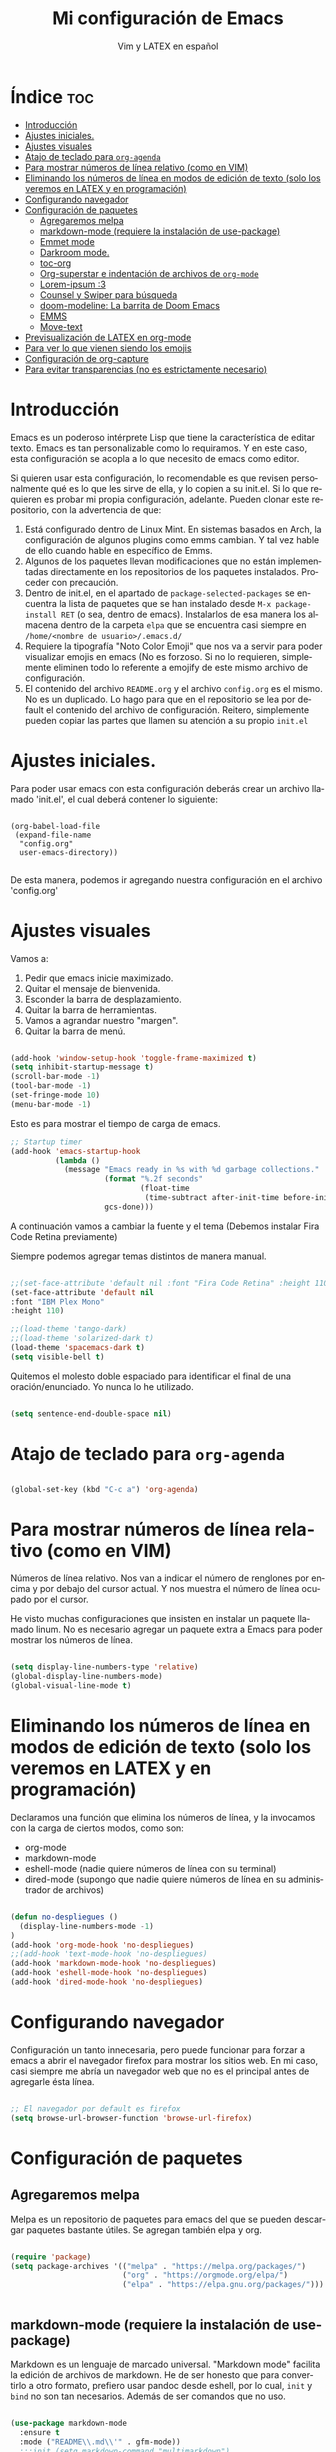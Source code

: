 #+TITLE: Mi configuración de Emacs
#+AUTHOR: Vim y LATEX en español
#+OPTIONS: num:nil 
#+LANGUAGE: es

* Índice :toc:
- [[#introducción][Introducción]]
- [[#ajustes-iniciales][Ajustes iniciales.]]
- [[#ajustes-visuales][Ajustes visuales]]
- [[#atajo-de-teclado-para-org-agenda][Atajo de teclado para ~org-agenda~]]
- [[#para-mostrar-números-de-línea-relativo-como-en-vim][Para mostrar números de línea relativo (como en VIM)]]
- [[#eliminando-los-números-de-línea-en-modos-de-edición-de-texto-solo-los-veremos-en-latex-y-en-programación][Eliminando los números de línea en modos de edición de texto (solo los veremos en LATEX y en programación)]]
- [[#configurando-navegador][Configurando navegador]]
- [[#configuración-de-paquetes][Configuración de paquetes]]
  - [[#agregaremos-melpa][Agregaremos melpa]]
  - [[#markdown-mode-requiere-la-instalación-de-use-package][markdown-mode (requiere la instalación de use-package)]]
  - [[#emmet-mode][Emmet mode]]
  - [[#darkroom-mode][Darkroom mode.]]
  - [[#toc-org][toc-org]]
  - [[#org-superstar-e-indentación-de-archivos-de-org-mode][Org-superstar e indentación de archivos de ~org-mode~]]
  - [[#lorem-ipsum-3][Lorem-ipsum :3]]
  - [[#counsel-y-swiper-para-búsqueda][Counsel y Swiper para búsqueda]]
  - [[#doom-modeline-la-barrita-de-doom-emacs][doom-modeline: La barrita de Doom Emacs]]
  - [[#emms][EMMS]]
  - [[#move-text][Move-text]]
- [[#previsualización-de-latex-en-org-mode][Previsualización de LATEX en org-mode]]
- [[#para-ver-lo-que-vienen-siendo-los-emojis][Para ver lo que vienen siendo los emojis]]
- [[#configuración-de-org-capture][Configuración de org-capture]]
- [[#para-evitar-transparencias-no-es-estrictamente-necesario][Para evitar transparencias (no es estrictamente necesario)]]

* Introducción

Emacs es un poderoso intérprete Lisp que tiene la característica de editar texto. Emacs es tan personalizable como lo requiramos. Y en este caso, esta configuración se acopla a lo que necesito de emacs como editor.

Si quieren usar esta configuración, lo recomendable es que revisen personalmente qué es lo que les sirve de ella, y lo copien a su init.el. Si lo que requieren es probar mi propia configuración, adelante. Pueden clonar este repositorio, con la advertencia de que:

1. Está configurado dentro de Linux Mint. En sistemas basados en Arch, la configuración de algunos plugins como emms cambian. Y tal vez hable de ello cuando hable en específico de Emms.
2. Algunos de los paquetes llevan modificaciones que no están implementadas directamente en los repositorios de los paquetes instalados. Proceder con precaución.
3. Dentro de init.el, en el apartado de ~package-selected-packages~ se encuentra la lista de paquetes que se han instalado desde ~M-x package-install RET~ (o sea, dentro de emacs). Instalarlos de esa manera los almacena dentro de la carpeta ~elpa~ que se encuentra casi siempre en ~/home/<nombre de usuario>/.emacs.d/~
4. Requiere la tipografía "Noto Color Emoji" que nos va a servir para poder visualizar emojis en emacs (No es forzoso. Si no lo requieren, simplemente eliminen todo lo referente a emojify de este mismo archivo de configuración.
5. El contenido del archivo ~README.org~ y el archivo ~config.org~ es el mismo. No es un duplicado. Lo hago para que en el repositorio se lea por default el contenido del archivo de configuración. Reitero, simplemente pueden copiar las partes que llamen su atención a su propio ~init.el~

* Ajustes iniciales.

Para poder usar emacs con esta configuración deberás crear un archivo llamado 'init.el', el cual deberá contener lo siguiente:

#+begin_src

(org-babel-load-file
 (expand-file-name
  "config.org"
  user-emacs-directory))

#+end_src

De esta manera, podemos ir agregando nuestra configuración en el archivo 'config.org'

* Ajustes visuales

Vamos a:

1. Pedir que emacs inicie maximizado.
2. Quitar el mensaje de bienvenida.
3. Esconder la barra de desplazamiento.
4. Quitar la barra de herramientas.
5. Vamos a agrandar nuestro "margen".
6. Quitar la barra de menú.

#+begin_src emacs-lisp

(add-hook 'window-setup-hook 'toggle-frame-maximized t)
(setq inhibit-startup-message t)
(scroll-bar-mode -1)
(tool-bar-mode -1)
(set-fringe-mode 10)
(menu-bar-mode -1)

#+end_src

Esto es para mostrar el tiempo de carga de emacs.

#+begin_src emacs-lisp
;; Startup timer
(add-hook 'emacs-startup-hook
          (lambda ()
            (message "Emacs ready in %s with %d garbage collections."
                     (format "%.2f seconds"
                             (float-time
                              (time-subtract after-init-time before-init-time)))
                     gcs-done)))
#+end_src

A continuación vamos a cambiar la fuente y el tema
(Debemos instalar Fira Code Retina previamente)

Siempre podemos agregar temas distintos de manera manual.

#+begin_src emacs-lisp

;;(set-face-attribute 'default nil :font "Fira Code Retina" :height 110)
(set-face-attribute 'default nil
:font "IBM Plex Mono"
:height 110)

;;(load-theme 'tango-dark)
;;(load-theme 'solarized-dark t)
(load-theme 'spacemacs-dark t)
(setq visible-bell t)
#+end_src

Quitemos el molesto doble espaciado para identificar el final de una oración/enunciado. Yo nunca lo he utilizado.

#+begin_src emacs-lisp

(setq sentence-end-double-space nil)

#+end_src

* Atajo de teclado para ~org-agenda~
#+begin_src emacs-lisp

(global-set-key (kbd "C-c a") 'org-agenda)

#+end_src

* Para mostrar números de línea relativo (como en VIM)

Números de línea relativo. Nos van a indicar el número de renglones por encima y por debajo del cursor actual. Y nos muestra el número de línea ocupado por el cursor.

He visto muchas configuraciones que insisten en instalar un paquete llamado linum. No es necesario agregar un paquete extra a Emacs para poder mostrar los números de línea.

#+begin_src emacs-lisp

(setq display-line-numbers-type 'relative)
(global-display-line-numbers-mode)
(global-visual-line-mode t)

#+end_src

* Eliminando los números de línea en modos de edición de texto (solo los veremos en LATEX y en programación)

Declaramos una función que elimina los números de línea, y la invocamos con la carga de ciertos modos, como son:
- org-mode
- markdown-mode
- eshell-mode (nadie quiere números de línea con su terminal)
- dired-mode (supongo que nadie quiere números de línea en su administrador de archivos)

#+begin_src emacs-lisp

(defun no-despliegues ()
  (display-line-numbers-mode -1)
)
(add-hook 'org-mode-hook 'no-despliegues)
;;(add-hook 'text-mode-hook 'no-despliegues)
(add-hook 'markdown-mode-hook 'no-despliegues)
(add-hook 'eshell-mode-hook 'no-despliegues)
(add-hook 'dired-mode-hook 'no-despliegues)

#+end_src

* Configurando navegador

Configuración un tanto innecesaria, pero puede funcionar para forzar a emacs a abrir el navegador firefox para mostrar los sitios web. En mi caso, casi siempre me abría un navegador web que no es el principal antes de agregarle ésta línea.

#+begin_src emacs-lisp

;; El navegador por default es firefox
(setq browse-url-browser-function 'browse-url-firefox)

#+end_src

* Configuración de paquetes

** Agregaremos melpa

Melpa es un repositorio de paquetes para emacs del que se pueden descargar paquetes bastante útiles. Se agregan también elpa y org.

#+begin_src emacs-lisp

(require 'package)
(setq package-archives '(("melpa" . "https://melpa.org/packages/")
                         ("org" . "https://orgmode.org/elpa/")
                         ("elpa" . "https://elpa.gnu.org/packages/")))


#+end_src

** markdown-mode (requiere la instalación de use-package)

Markdown es un lenguaje de marcado universal. "Markdown mode" facilita la edición de archivos de markdown. He de ser honesto que para convertirlo a otro formato, prefiero usar pandoc desde eshell, por lo cual, ~init~ y ~bind~ no son tan necesarios. Además de ser comandos que no uso.

#+begin_src emacs-lisp

(use-package markdown-mode
  :ensure t
  :mode ("README\\.md\\'" . gfm-mode))
  ;;:init (setq markdown-command "multimarkdown")
  ;;:bind (:map markdown-mode-map
         ;;("C-c C-e" . markdown-do)))

#+end_src

** Emmet mode

Para la sintaxis de nuestros queridos documentos html. Emmet está basado en el plugin del mismo nombre del editor de texto VSCode con el que se pueden editar documentos HTML con una sintaxis muy simple.

En este caso coloco el archivo de emmet-mode.el en la subcarpeta lisp, y le pido a emacs que añada esta carpeta a la ruta de carga.

Cabe destacar que este archivo está modificado por una cuestión que hay todavía con la librería ~cl~.

#+begin_src emacs-lisp

(add-to-list 'load-path "~/.emacs.d/lisp")
(require 'emmet-mode)

(add-hook 'sgml-mode-hook 'emmet-mode)
(add-hook 'css-mode-hook 'emmet-mode)

#+end_src

** Darkroom mode.

Para poder editar en un modo libre de distracciones. Es bastante parecido a Goyo en VIM. Otro plugin que hace lo mismo es Olivetti (que también tengo instalado).

#+begin_src emacs-lisp

(require 'darkroom)

#+end_src

** toc-org

Para crear una tabla de contenidos dentro de un documento de org-mode. Para invocarlo se requiere usar la etiqueta :toc: en un encabezado o subencabezado.

#+begin_src emacs-lisp

(add-to-list 'load-path "~/.emacs.d/lisp/toc-org")
(if (require 'toc-org nil t)
    (progn
      (add-hook 'org-mode-hook 'toc-org-mode))
      ;; enable in markdown, too
      ;;(add-hook 'markdown-mode-hook 'toc-org-mode)
      ;;(define-key markdown-mode-map (kbd "\C-c\C-o") 'toc-org-markdown-follow-thing-at-point))
  (warn "toc-org not found"))

#+end_src

** Org-superstar e indentación de archivos de ~org-mode~

Sucesor de org-bullets. Sirve para que org-mode se vea más bonito. Comentado para que no sea forzoso.

Lo que sí queda activada es la indentación en Org-mode.

#+begin_src emacs-lisp

;;(require 'org-superstar) <- En caso de no tenerlo instalado.
;;(add-hook 'org-mode-hook (lambda () (org-superstar-mode 1)))

;;(setq org-startup-indented t)

#+end_src

** Lorem-ipsum :3

Para agregar texto lorem ipsum.

#+begin_src emacs-lisp

(require 'lorem-ipsum)

#+end_src
** Counsel y Swiper para búsqueda

Esta configuración facilita la búsqueda de palabras y de archivos.

#+begin_src emacs-lisp

(use-package counsel
  :ensure t
)
(use-package swiper
  :ensure try
  :config
  (progn
  (ivy-mode)
  (setq ivy-use-virtual-buffers t)
  (setq enable-recursive-minibuffers t)
  ;; enable this if you want `swiper' to use it
  ;; (setq search-default-mode #'char-fold-to-regexp)
  (global-set-key "\C-s" 'swiper)
  (global-set-key (kbd "C-c C-r") 'ivy-resume)
  (global-set-key (kbd "<f6>") 'ivy-resume)
  (global-set-key (kbd "M-x") 'counsel-M-x)
  (global-set-key (kbd "C-x C-f") 'counsel-find-file)
  (global-set-key (kbd "<f1> f") 'counsel-describe-function)
  (global-set-key (kbd "<f1> v") 'counsel-describe-variable)
  (global-set-key (kbd "<f1> o") 'counsel-describe-symbol)
  (global-set-key (kbd "<f1> l") 'counsel-find-library)
  (global-set-key (kbd "<f2> i") 'counsel-info-lookup-symbol)
  (global-set-key (kbd "<f2> u") 'counsel-unicode-char)
  (global-set-key (kbd "C-c g") 'counsel-git)
  (global-set-key (kbd "C-c j") 'counsel-git-grep)
  (global-set-key (kbd "C-c k") 'counsel-ag)
  (global-set-key (kbd "C-x l") 'counsel-locate)
  (global-set-key (kbd "C-S-o") 'counsel-rhythmbox)
  (define-key minibuffer-local-map (kbd "C-r") 'counsel-minibuffer-history)
  ))

#+end_src

** doom-modeline: La barrita de Doom Emacs

Es una elegante barrita que nos da la información necesaria sobre nuestro archivo. 

#+begin_src emacs-lisp

(use-package doom-modeline
  :ensure t
  :init (doom-modeline-mode 1)
  :custom ((doom-modeline-height 15)))

#+end_src

** EMMS

Para reproducir audio dentro de Emacs. Esta configuración solo me sirve en linux mint. Para usarlo en sistemas basados en arch, solo hay que hacer unas modificaciones que agregaré más adelante.

#+begin_src emacs-lisp

(add-to-list 'load-path "~/.emacs.d/lisp/emms")
(require 'emms-setup)
  (emms-all)
  (emms-default-players)
  (setq emms-source-file-default-directory "~/Music/") ;; Change to your music folder

#+end_src

** Move-text

Para poder inicializar move-text, que nos sirve para mover líneas con M-up M-down. Instalarla con package-install

#+begin_src emacs-lisp

(move-text-default-bindings)

#+end_src

* Previsualización de LATEX en org-mode

Con el comando C-c C-x C-l se puede mostrar ecuaciones dentro de nuestro buffer actual de org-mode. Muy útil para apuntes.

#+begin_src emacs-lisp
(setq org-format-latex-options (plist-put org-format-latex-options :scale 2.0))
#+end_src

* Para ver lo que vienen siendo los emojis

Requiere la instalación de "Noto Color Emoji". Una fuente que puede desplegar los emoji en Emacs. Por otra parte, emojify permite insertar emojis dentro de nuestro bufer. Tal vez no sea la función más útil, pero puede servir para algo eventualmente.

#+begin_src emacs-lisp

(set-fontset-font t 'symbol (font-spec :family "Noto Color Emoji") nil 'prepend)
(use-package emojify
  :config
  (when (member "Noto Color Emoji" (font-family-list))
    (set-fontset-font
     t 'symbol (font-spec :family "Noto Color Emoji") nil 'prepend))
  (setq emojify-display-style 'unicode)
  (setq emojify-emoji-styles '(unicode))
  (bind-key* (kbd "C-c .") #'emojify-insert-emoji)) ; override binding in any mode

#+end_src

* Configuración de org-capture

Org-capture es un modo que permite tomar notas sobre las mismas notas.

#+begin_src emacs-lisp
(setq org-capture-templates
      '(("t" "Tarea" entry (file+headline "~/Documentos/org-mode/tareas.org" "Tareas")
         "* TODO %?\n  %i\n  %a")
        ("n" "Nota" entry (file+headline "~/Documentos/org-mode/notas.org" "Notas")
         "* %?\n  %i\n  %a")))

(global-set-key (kbd "C-c c") 'org-capture)
#+end_src

* Para evitar transparencias (no es estrictamente necesario)

#+begin_src emacs-lisp
(set-frame-parameter (selected-frame) 'alpha '(100 . 100))
 (add-to-list 'default-frame-alist '(alpha . (100 . 100)))
#+end_src
